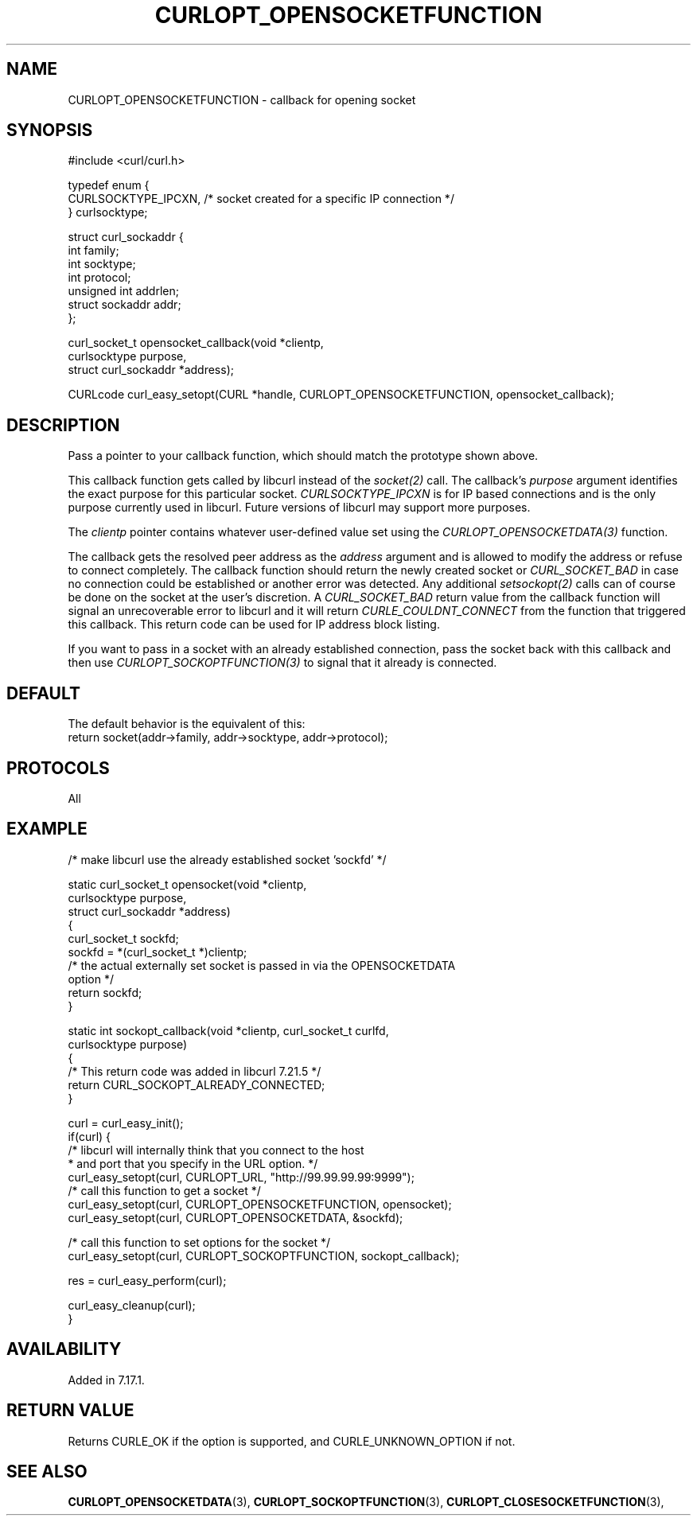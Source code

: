 .\" **************************************************************************
.\" *                                  _   _ ____  _
.\" *  Project                     ___| | | |  _ \| |
.\" *                             / __| | | | |_) | |
.\" *                            | (__| |_| |  _ <| |___
.\" *                             \___|\___/|_| \_\_____|
.\" *
.\" * Copyright (C) 1998 - 2021, Daniel Stenberg, <daniel@haxx.se>, et al.
.\" *
.\" * This software is licensed as described in the file COPYING, which
.\" * you should have received as part of this distribution. The terms
.\" * are also available at https://curl.se/docs/copyright.html.
.\" *
.\" * You may opt to use, copy, modify, merge, publish, distribute and/or sell
.\" * copies of the Software, and permit persons to whom the Software is
.\" * furnished to do so, under the terms of the COPYING file.
.\" *
.\" * This software is distributed on an "AS IS" basis, WITHOUT WARRANTY OF ANY
.\" * KIND, either express or implied.
.\" *
.\" **************************************************************************
.\"
.TH CURLOPT_OPENSOCKETFUNCTION 3 "September 08, 2021" "libcurl 7.83.0" "curl_easy_setopt options"

.SH NAME
CURLOPT_OPENSOCKETFUNCTION \- callback for opening socket
.SH SYNOPSIS
.nf
#include <curl/curl.h>

typedef enum  {
  CURLSOCKTYPE_IPCXN,  /* socket created for a specific IP connection */
} curlsocktype;

struct curl_sockaddr {
  int family;
  int socktype;
  int protocol;
  unsigned int addrlen;
  struct sockaddr addr;
};

curl_socket_t opensocket_callback(void *clientp,
                                  curlsocktype purpose,
                                  struct curl_sockaddr *address);

CURLcode curl_easy_setopt(CURL *handle, CURLOPT_OPENSOCKETFUNCTION, opensocket_callback);
.SH DESCRIPTION
Pass a pointer to your callback function, which should match the prototype
shown above.

This callback function gets called by libcurl instead of the \fIsocket(2)\fP
call. The callback's \fIpurpose\fP argument identifies the exact purpose for
this particular socket. \fICURLSOCKTYPE_IPCXN\fP is for IP based connections
and is the only purpose currently used in libcurl. Future versions of libcurl
may support more purposes.

The \fIclientp\fP pointer contains whatever user-defined value set using the
\fICURLOPT_OPENSOCKETDATA(3)\fP function.

The callback gets the resolved peer address as the \fIaddress\fP argument and
is allowed to modify the address or refuse to connect completely. The callback
function should return the newly created socket or \fICURL_SOCKET_BAD\fP in
case no connection could be established or another error was detected. Any
additional \fIsetsockopt(2)\fP calls can of course be done on the socket at
the user's discretion.  A \fICURL_SOCKET_BAD\fP return value from the callback
function will signal an unrecoverable error to libcurl and it will return
\fICURLE_COULDNT_CONNECT\fP from the function that triggered this callback.
This return code can be used for IP address block listing.

If you want to pass in a socket with an already established connection, pass
the socket back with this callback and then use
\fICURLOPT_SOCKOPTFUNCTION(3)\fP to signal that it already is connected.
.SH DEFAULT
The default behavior is the equivalent of this:
.nf
   return socket(addr->family, addr->socktype, addr->protocol);
.fi
.SH PROTOCOLS
All
.SH EXAMPLE
.nf
/* make libcurl use the already established socket 'sockfd' */

static curl_socket_t opensocket(void *clientp,
                                curlsocktype purpose,
                                struct curl_sockaddr *address)
{
  curl_socket_t sockfd;
  sockfd = *(curl_socket_t *)clientp;
  /* the actual externally set socket is passed in via the OPENSOCKETDATA
     option */
  return sockfd;
}

static int sockopt_callback(void *clientp, curl_socket_t curlfd,
                            curlsocktype purpose)
{
  /* This return code was added in libcurl 7.21.5 */
  return CURL_SOCKOPT_ALREADY_CONNECTED;
}

curl = curl_easy_init();
if(curl) {
  /* libcurl will internally think that you connect to the host
   * and port that you specify in the URL option. */
  curl_easy_setopt(curl, CURLOPT_URL, "http://99.99.99.99:9999");
  /* call this function to get a socket */
  curl_easy_setopt(curl, CURLOPT_OPENSOCKETFUNCTION, opensocket);
  curl_easy_setopt(curl, CURLOPT_OPENSOCKETDATA, &sockfd);

  /* call this function to set options for the socket */
  curl_easy_setopt(curl, CURLOPT_SOCKOPTFUNCTION, sockopt_callback);

  res = curl_easy_perform(curl);

  curl_easy_cleanup(curl);
}
.fi
.SH AVAILABILITY
Added in 7.17.1.
.SH RETURN VALUE
Returns CURLE_OK if the option is supported, and CURLE_UNKNOWN_OPTION if not.
.SH "SEE ALSO"
.BR CURLOPT_OPENSOCKETDATA "(3), " CURLOPT_SOCKOPTFUNCTION "(3), "
.BR CURLOPT_CLOSESOCKETFUNCTION "(3), "
